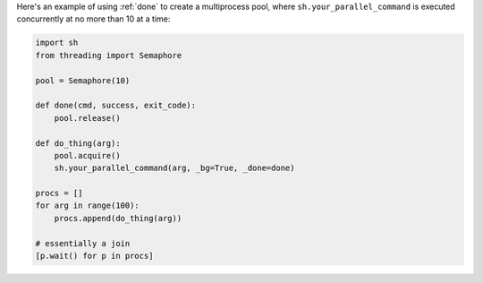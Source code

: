 Here's an example of using :ref:`done` to create a multiprocess pool, where
``sh.your_parallel_command`` is executed concurrently at no more than 10 at a
time:

.. code-block:: python

    import sh
    from threading import Semaphore

    pool = Semaphore(10)

    def done(cmd, success, exit_code):
        pool.release()

    def do_thing(arg):
        pool.acquire()
        sh.your_parallel_command(arg, _bg=True, _done=done)

    procs = []
    for arg in range(100):
        procs.append(do_thing(arg))

    # essentially a join
    [p.wait() for p in procs]
